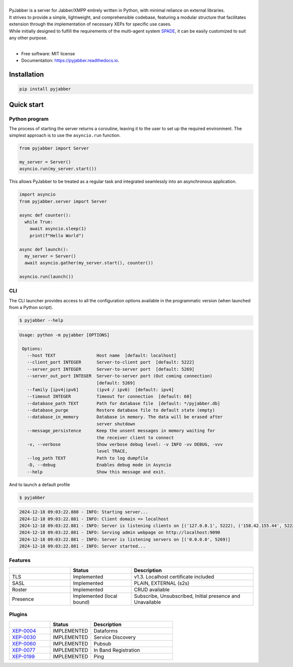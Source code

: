 .. raw:: html

    <h1 style="text-align: center">PyJabber</h1>

.. image:: https://raw.githubusercontent.com/DinoThor/PyJabber/refs/heads/master/logo.png
        :width: 300px
        :alt: Logo
        :align: center

.. image:: https://img.shields.io/pypi/v/pyjabber.svg
        :target: https://pypi.org/project/pyjabber/

.. image:: https://img.shields.io/badge/python-3.8%20to%203.12-orange?logo=python&logoColor=green
        :alt: Python 3.8 to 3.12

.. image:: https://img.shields.io/github/actions/workflow/status/dinothor/pyjabber/python-app.yml
        :target: https://github.com/DinoThor/PyJabber/actions
        :alt: Build Status

.. image:: https://coveralls.io/repos/github/DinoThor/PyJabber/badge.svg?branch=master
        :target: https://coveralls.io/github/DinoThor/PyJabber?branch=master
        :alt: Coverage Status

.. image:: https://tokei.rs/b1/github/dinothor/pyjabber
        :alt: Code lines counter

.. image:: https://readthedocs.org/projects/pyjabber/badge/?version=latest
        :target: https://pyjabber.readthedocs.io/en/latest/?version=latest
        :alt: Documentation Status

.. image:: https://img.shields.io/pypi/dm/pyjabber
        :target: https://www.pepy.tech/projects/pyjabber
        :alt: Monthly downloads

.. image:: https://img.shields.io/pepy/dt/pyjabber
        :target: https://www.pepy.tech/projects/pyjabber
        :alt: Total downloads



|
| PyJabber is a server for Jabber/XMPP entirely written in Python, with minimal reliance on external libraries.
| It strives to provide a simple, lightweight, and comprehensible codebase, featuring a modular structure that
        facilitates extension through the implementation of necessary XEPs for specific use cases.
| While initially designed to fulfill the requirements of the multi-agent system `SPADE <https://github.com/javipalanca/spade>`_, it can be easily customized to suit any other purpose.
|

* Free software: MIT license
* Documentation: https://pyjabber.readthedocs.io.

------------
Installation
------------
.. code-block::

        pip install pyjabber

-----------
Quick start
-----------

Python program
--------------

The process of starting the server returns a coroutine, leaving it to the user to set up the required environment. The simplest approach is to use the ``asyncio.run`` function.

.. code-block:: python

    from pyjabber import Server

    my_server = Server()
    asyncio.run(my_server.start())

This allows PyJabber to be treated as a regular task and integrated seamlessly into an asynchronous application.

.. code-block:: python

    import asyncio
    from pyjabber.server import Server

    async def counter():
      while True:
        await asyncio.sleep(1)
        print(f"Hello World")

    async def launch():
      my_server = Server()
      await asyncio.gather(my_server.start(), counter())

    asyncio.run(launch())

CLI
---
The CLI launcher provides access to all the configuration options available in the programmatic version (when launched from a Python script).


.. code-block:: python


        $ pyjabber --help


.. code-block::


       Usage: python -m pyjabber [OPTIONS]

        Options:
          --host TEXT                Host name  [default: localhost]
          --client_port INTEGER      Server-to-client port  [default: 5222]
          --server_port INTEGER      Server-to-server port  [default: 5269]
          --server_out_port INTEGER  Server-to-server port (Out coming connection)
                                     [default: 5269]
          --family [ipv4|ipv6]       (ipv4 / ipv6)  [default: ipv4]
          --timeout INTEGER          Timeout for connection  [default: 60]
          --database_path TEXT       Path for database file  [default: */pyjabber.db]
          --database_purge           Restore database file to default state (empty)
          --database_in_memory       Database in memory. The data will be erased after
                                     server shutdown
          --message_persistence      Keep the unsent messages in memory waiting for
                                     the receiver client to connect
          -v, --verbose              Show verbose debug level: -v INFO -vv DEBUG, -vvv
                                     level TRACE,
          --log_path TEXT            Path to log dumpfile
          -D, --debug                Enables debug mode in Asyncio
          --help                     Show this message and exit.


And to launch a default profile

.. code-block::


        $ pyjabber


.. code-block::

        2024-12-18 09:03:22.880 - INFO: Starting server...
        2024-12-18 09:03:22.881 - INFO: Client domain => localhost
        2024-12-18 09:03:22.881 - INFO: Server is listening clients on [('127.0.0.1', 5222), ('158.42.155.44', 5222)]
        2024-12-18 09:03:22.881 - INFO: Serving admin webpage on http://localhost:9090
        2024-12-18 09:03:22.881 - INFO: Server is listening servers on [('0.0.0.0', 5269)]
        2024-12-18 09:03:22.881 - INFO: Server started...

Features
--------

.. list-table::
   :widths: 25 25 50
   :header-rows: 1

   * -
     - Status
     - Description
   * - TLS
     - Implemented
     - v1.3. Localhost certificate included
   * - SASL
     - Implemented
     - PLAIN, EXTERNAL (s2s)
   * - Roster
     - Implemented
     - CRUD avaliable
   * - Presence
     - Implemented (local bound)
     - Subscribe, Unsubscribed, Initial presence and Unavailable

Plugins
-------
.. list-table::
   :widths: 25 25 50
   :header-rows: 1

   * -
     - Status
     - Description
   * - `XEP-0004 <https://xmpp.org/extensions/xep-0004.html>`_
     - IMPLEMENTED
     - Dataforms
   * - `XEP-0030 <https://xmpp.org/extensions/xep-0030.html>`_
     - IMPLEMENTED
     - Service Discovery
   * - `XEP-0060 <https://xmpp.org/extensions/xep-0077.html>`_
     - IMPLEMENTED
     - Pubsub
   * - `XEP-0077 <https://xmpp.org/extensions/xep-0077.html>`_
     - IMPLEMENTED
     - In Band Registration
   * - `XEP-0199 <https://xmpp.org/extensions/xep-0199.html>`_
     - IMPLEMENTED
     - Ping
